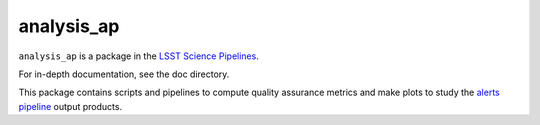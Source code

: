 ###########
analysis_ap
###########

``analysis_ap`` is a package in the `LSST Science Pipelines <https://pipelines.lsst.io>`_.

For in-depth documentation, see the doc directory.

This package contains scripts and pipelines to compute quality assurance metrics and make plots to study the `alerts pipeline <https://github.com/lsst/ap_pipe>`_ output products.
